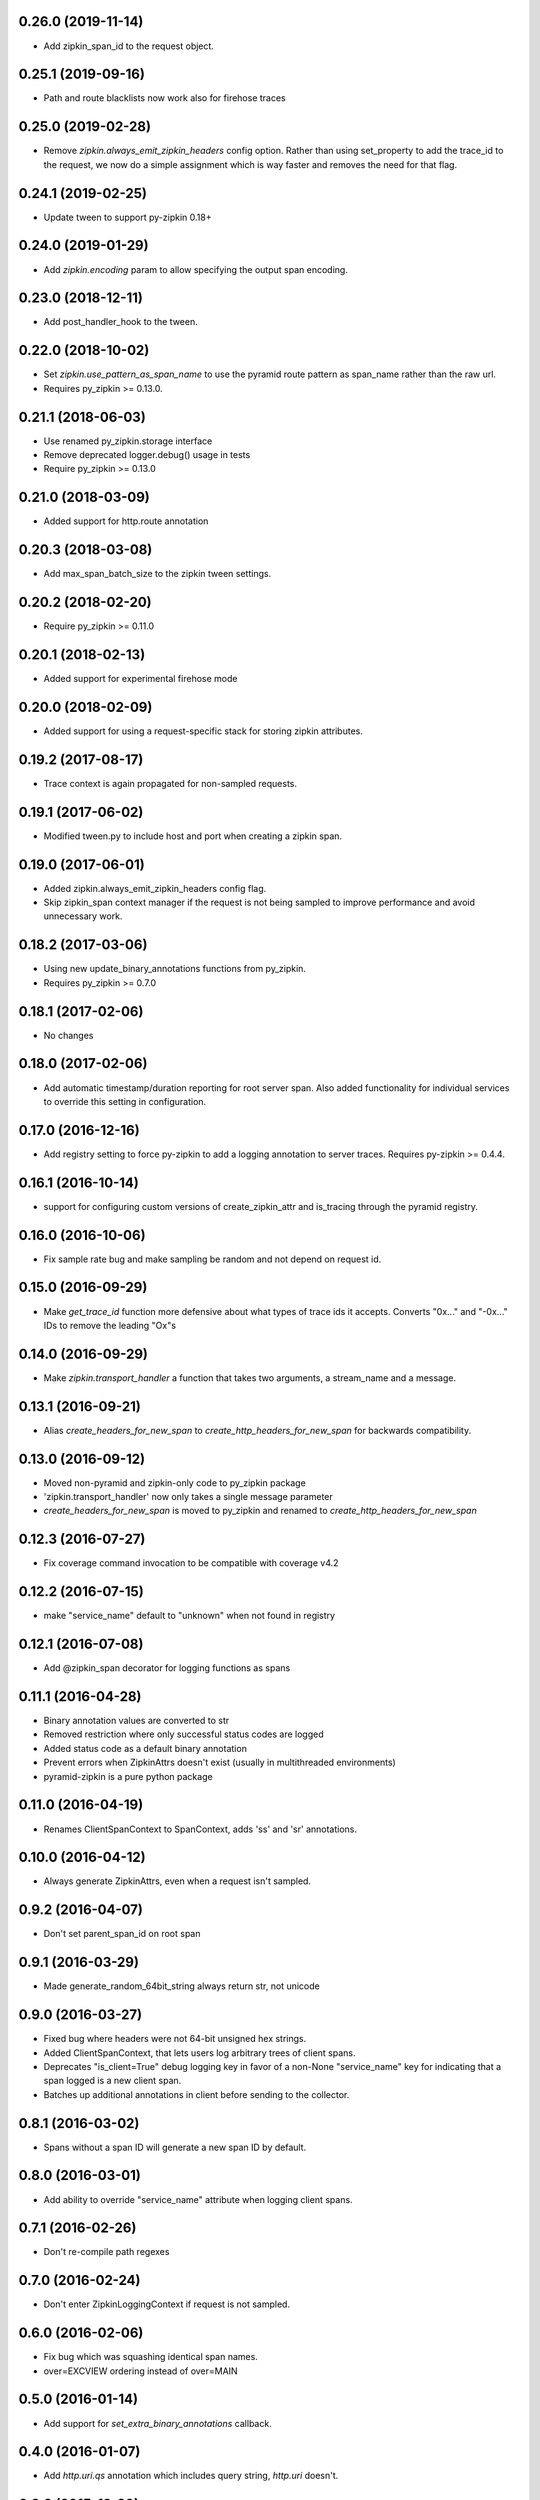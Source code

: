 0.26.0 (2019-11-14)
-------------------
- Add zipkin_span_id to the request object.

0.25.1 (2019-09-16)
-------------------
- Path and route blacklists now work also for firehose traces

0.25.0 (2019-02-28)
-------------------
- Remove `zipkin.always_emit_zipkin_headers` config option. Rather than using
  set_property to add the trace_id to the request, we now do a simple assignment
  which is way faster and removes the need for that flag.

0.24.1 (2019-02-25)
-------------------
- Update tween to support py-zipkin 0.18+

0.24.0 (2019-01-29)
-------------------
- Add `zipkin.encoding` param to allow specifying the output span encoding.

0.23.0 (2018-12-11)
-------------------
- Add post_handler_hook to the tween.

0.22.0 (2018-10-02)
-------------------
- Set `zipkin.use_pattern_as_span_name` to use the pyramid route pattern
  as span_name rather than the raw url.
- Requires py_zipkin >= 0.13.0.

0.21.1 (2018-06-03)
-------------------
- Use renamed py_zipkin.storage interface
- Remove deprecated logger.debug() usage in tests
- Require py_zipkin >= 0.13.0

0.21.0 (2018-03-09)
-------------------
- Added support for http.route annotation

0.20.3 (2018-03-08)
-------------------
- Add max_span_batch_size to the zipkin tween settings.

0.20.2 (2018-02-20)
-------------------
- Require py_zipkin >= 0.11.0

0.20.1 (2018-02-13)
-------------------
- Added support for experimental firehose mode

0.20.0 (2018-02-09)
-------------------
- Added support for using a request-specific stack for storing zipkin attributes.

0.19.2 (2017-08-17)
-------------------
- Trace context is again propagated for non-sampled requests.

0.19.1 (2017-06-02)
-------------------
- Modified tween.py to include host and port when creating a zipkin span.

0.19.0 (2017-06-01)
-------------------
- Added zipkin.always_emit_zipkin_headers config flag.
- Skip zipkin_span context manager if the request is not being sampled
  to improve performance and avoid unnecessary work.

0.18.2 (2017-03-06)
-------------------
- Using new update_binary_annotations functions from py_zipkin.
- Requires py_zipkin >= 0.7.0

0.18.1 (2017-02-06)
-------------------
- No changes

0.18.0 (2017-02-06)
-------------------
- Add automatic timestamp/duration reporting for root server span. Also added
  functionality for individual services to override this setting in configuration.

0.17.0 (2016-12-16)
-------------------
- Add registry setting to force py-zipkin to add a logging annotation to server
  traces. Requires py-zipkin >= 0.4.4.

0.16.1 (2016-10-14)
-------------------
- support for configuring custom versions of create_zipkin_attr and is_tracing
  through the pyramid registry.

0.16.0 (2016-10-06)
-------------------
- Fix sample rate bug and make sampling be random and not depend on request id.

0.15.0 (2016-09-29)
-------------------
- Make `get_trace_id` function more defensive about what types of trace
  ids it accepts. Converts "0x..." and "-0x..." IDs to remove the leading
  "Ox"s

0.14.0 (2016-09-29)
-------------------
- Make `zipkin.transport_handler` a function that takes two arguments, a
  stream_name and a message.

0.13.1 (2016-09-21)
-------------------
- Alias `create_headers_for_new_span` to `create_http_headers_for_new_span`
  for backwards compatibility.

0.13.0 (2016-09-12)
-------------------
- Moved non-pyramid and zipkin-only code to py_zipkin package
- 'zipkin.transport_handler' now only takes a single message parameter
- `create_headers_for_new_span` is moved to py_zipkin and renamed to
  `create_http_headers_for_new_span`

0.12.3 (2016-07-27)
-------------------
- Fix coverage command invocation to be compatible with coverage v4.2

0.12.2 (2016-07-15)
-------------------
- make "service_name" default to "unknown" when not found in registry

0.12.1 (2016-07-08)
-------------------
- Add @zipkin_span decorator for logging functions as spans

0.11.1 (2016-04-28)
-------------------
- Binary annotation values are converted to str
- Removed restriction where only successful status codes are logged
- Added status code as a default binary annotation
- Prevent errors when ZipkinAttrs doesn't exist (usually in multithreaded environments)
- pyramid-zipkin is a pure python package

0.11.0 (2016-04-19)
-------------------
- Renames ClientSpanContext to SpanContext, adds 'ss' and 'sr' annotations.

0.10.0 (2016-04-12)
-------------------
- Always generate ZipkinAttrs, even when a request isn't sampled.

0.9.2 (2016-04-07)
------------------
- Don't set parent_span_id on root span

0.9.1 (2016-03-29)
------------------
- Made generate_random_64bit_string always return str, not unicode

0.9.0 (2016-03-27)
------------------
- Fixed bug where headers were not 64-bit unsigned hex strings.
- Added ClientSpanContext, that lets users log arbitrary trees of
  client spans.
- Deprecates "is_client=True" debug logging key in favor of a
  non-None "service_name" key for indicating that a span logged
  is a new client span.
- Batches up additional annotations in client before sending
  to the collector.

0.8.1 (2016-03-02)
------------------
- Spans without a span ID will generate a new span ID by default.

0.8.0 (2016-03-01)
------------------
- Add ability to override "service_name" attribute when logging client
  spans.

0.7.1 (2016-02-26)
------------------
- Don't re-compile path regexes

0.7.0 (2016-02-24)
------------------
- Don't enter ZipkinLoggingContext if request is not sampled.

0.6.0 (2016-02-06)
------------------
- Fix bug which was squashing identical span names.
- over=EXCVIEW ordering instead of over=MAIN

0.5.0 (2016-01-14)
------------------
- Add support for `set_extra_binary_annotations` callback.

0.4.0 (2016-01-07)
------------------
- Add `http.uri.qs` annotation which includes query string, `http.uri` doesn't.

0.3.0 (2015-12-29)
------------------
- Change config parameters to be generic for scribe/kafka transport.

0.2.2 (2015-12-09)
------------------
- Compatible with py33, py34. Replaced Thrift with thriftpy.

0.1.2 (2015-12-03)
------------------
- Re-assign empty list to threading_local.requests if attr not present instead of
  globally assigning empty list.

0.1.0 (2015-11-08)
------------------
- pyramid-zipkin setup.

